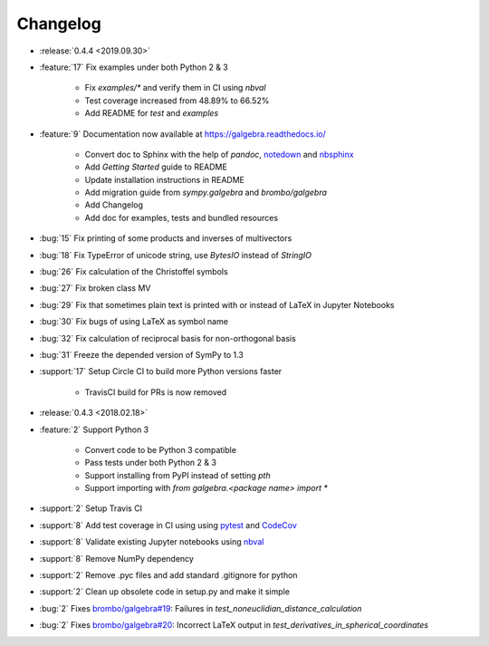 =========
Changelog
=========

- :release:`0.4.4 <2019.09.30>`
- :feature:`17` Fix examples under both Python 2 & 3

    * Fix `examples/*` and verify them in CI using `nbval`
    * Test coverage increased from 48.89% to 66.52%
    * Add README for `test` and `examples`

- :feature:`9` Documentation now available at https://galgebra.readthedocs.io/

    * Convert doc to Sphinx with the help of `pandoc`, `notedown <https://github.com/aaren/notedown>`_  and `nbsphinx <https://nbsphinx.readthedocs.io/en/0.3.5/>`_
    * Add `Getting Started` guide to README
    * Update installation instructions in README
    * Add migration guide from `sympy.galgebra` and `brombo/galgebra`
    * Add Changelog
    * Add doc for examples, tests and bundled resources

- :bug:`15` Fix printing of some products and inverses of multivectors
- :bug:`18` Fix TypeError of unicode string, use `BytesIO` instead of `StringIO`
- :bug:`26` Fix calculation of the Christoffel symbols
- :bug:`27` Fix broken class MV
- :bug:`29` Fix that sometimes plain text is printed with or instead of LaTeX in Jupyter Notebooks
- :bug:`30` Fix bugs of using LaTeX as symbol name
- :bug:`32` Fix calculation of reciprocal basis for non-orthogonal basis
- :bug:`31` Freeze the depended version of SymPy to 1.3
- :support:`17` Setup Circle CI to build more Python versions faster

    * TravisCI build for PRs is now removed

- :release:`0.4.3 <2018.02.18>`
- :feature:`2` Support Python 3

    * Convert code to be Python 3 compatible
    * Pass tests under both Python 2 & 3
    * Support installing from PyPI instead of setting `pth`
    * Support importing with `from galgebra.<package name> import *`

- :support:`2` Setup Travis CI
- :support:`8` Add test coverage in CI using using `pytest <https://pytest.org/>`_ and `CodeCov <https://codecov.io/gh/pygae/galgebra>`_
- :support:`8` Validate existing Jupyter notebooks using `nbval <https://github.com/computationalmodelling/nbval>`_
- :support:`8` Remove NumPy dependency
- :support:`2` Remove .pyc files and add standard .gitignore for python
- :support:`2` Clean up obsolete code in setup.py and make it simple
- :bug:`2` Fixes `brombo/galgebra#19 <https://github.com/brombo/galgebra/issues/19>`_: Failures in `test_noneuclidian_distance_calculation`
- :bug:`2` Fixes `brombo/galgebra#20 <https://github.com/brombo/galgebra/issues/20>`_: Incorrect LaTeX output in `test_derivatives_in_spherical_coordinates`
